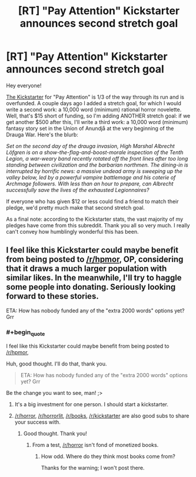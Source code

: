 #+TITLE: [RT] "Pay Attention" Kickstarter announces second stretch goal

* [RT] "Pay Attention" Kickstarter announces second stretch goal
:PROPERTIES:
:Author: eaglejarl
:Score: 12
:DateUnix: 1413394691.0
:END:
Hey everyone!

[[https://www.kickstarter.com/projects/213223018/pay-attention][The Kickstarter]] for "Pay Attention" is 1/3 of the way through its run and is overfunded. A couple days ago I added a stretch goal, for which I would write a second work: a 10,000 word (minimum) rational horror novelette. Well, that's $15 short of funding, so I'm adding ANOTHER stretch goal: if we get another $500 after this, I'll write a third work: a 10,000 word (minimum) fantasy story set in the Union of Anundjå at the very beginning of the Drauga War. Here's the blurb:

/Set on the second day of the drauga invasion, High Marshal Albrecht Löfgren is on a show-the-flag-and-boost-morale inspection of the Tenth Legion, a war-weary band recently rotated off the front lines after too long standing between civilization and the barbarian northmen. The dining-in is interrupted by horrific news: a massive undead army is sweeping up the valley below, led by a powerful vampire battlemage and his coterie of Archmage followers. With less than an hour to prepare, can Albrecht successfully save the lives of the exhausted Legionnaires?/

If everyone who has given $12 or less could find a friend to match their pledge, we'd pretty much make that second stretch goal.

As a final note: according to the Kickstarter stats, the vast majority of my pledges have come from this subreddit. Thank you all so very much. I really can't convey how humblingly wonderful this has been.


** I feel like this Kickstarter could maybe benefit from being posted to [[/r/hpmor]], OP, considering that it draws a much larger population with similar likes. In the meanwhile, I'll try to haggle some people into donating. Seriously looking forward to these stories.

ETA: How has nobody funded any of the "extra 2000 words" options yet? Grr
:PROPERTIES:
:Score: 2
:DateUnix: 1413406408.0
:END:

*** #+begin_quote
  I feel like this Kickstarter could maybe benefit from being posted to [[/r/hpmor]],
#+end_quote

Huh, good thought. I'll do that, thank you.

#+begin_quote
  ETA: How has nobody funded any of the "extra 2000 words" options yet? Grr
#+end_quote

Be the change you want to see, man! ;>
:PROPERTIES:
:Author: eaglejarl
:Score: 2
:DateUnix: 1413407536.0
:END:

**** It's a big investment for one person. I should start a kickstarter.
:PROPERTIES:
:Author: traverseda
:Score: 3
:DateUnix: 1413413691.0
:END:


**** [[/r/horror]], [[/r/horrorlit]], [[/r/books]], [[/r/kickstarter]] are also good subs to share your success with.
:PROPERTIES:
:Author: Prezombie
:Score: 1
:DateUnix: 1413499273.0
:END:

***** Good thought. Thank you!
:PROPERTIES:
:Author: eaglejarl
:Score: 1
:DateUnix: 1413500010.0
:END:

****** From a test, [[/r/horror]] isn't fond of monetized books.
:PROPERTIES:
:Author: Nepene
:Score: 1
:DateUnix: 1413504485.0
:END:

******* How odd. Where do they think most books come from?

Thanks for the warning; I won't post there.
:PROPERTIES:
:Author: eaglejarl
:Score: 1
:DateUnix: 1413514439.0
:END:
